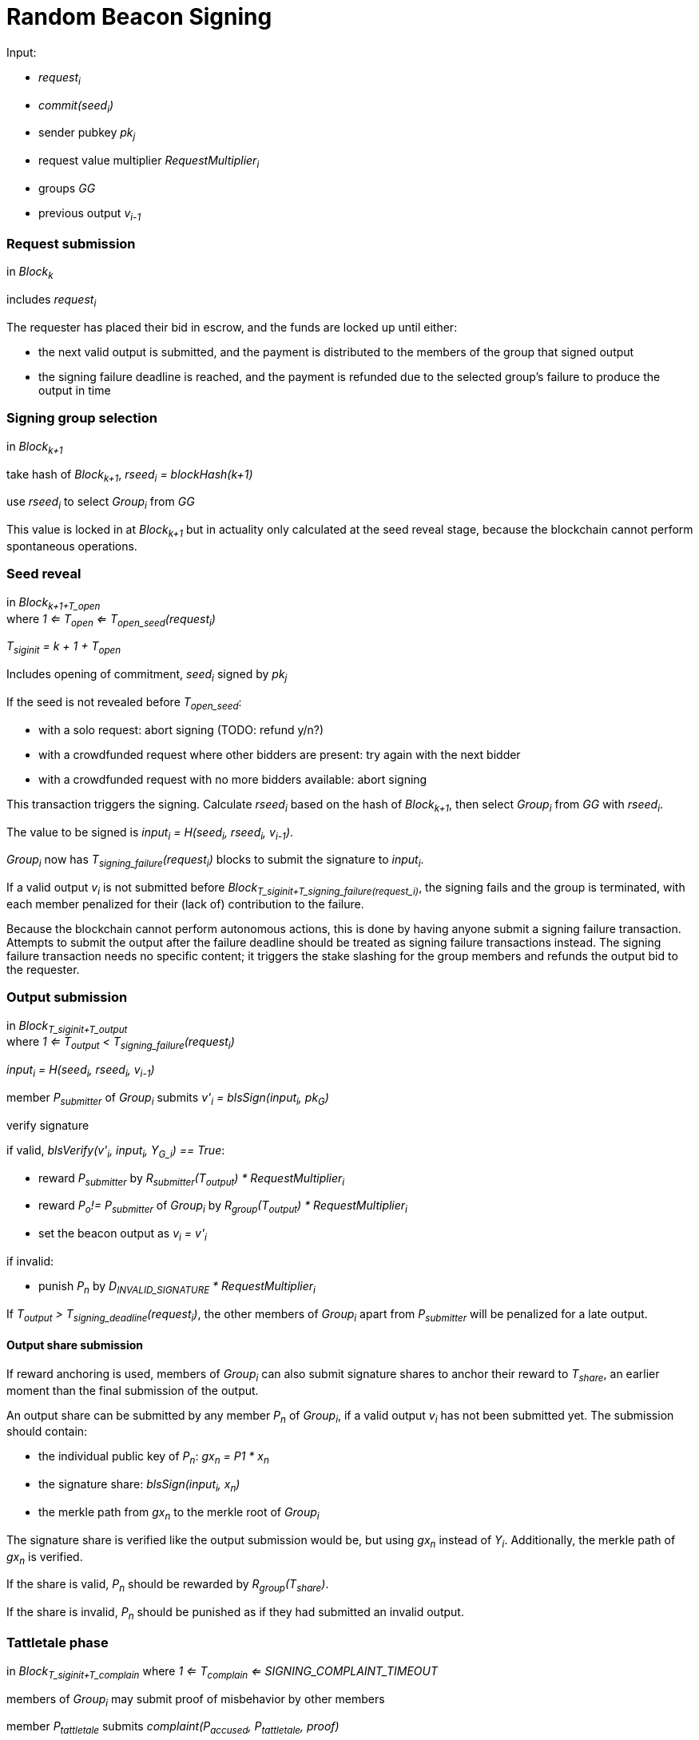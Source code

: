 = Random Beacon Signing

Input:

- _request~i~_
  - _commit(seed~i~)_
  - sender pubkey _pk~j~_
  - request value multiplier _RequestMultiplier~i~_
- groups _GG_
- previous output _v~i-1~_

=== Request submission

in _Block~k~_

includes _request~i~_

The requester has placed their bid in escrow, and the funds are locked up until
either:

- the next valid output is submitted, and the payment is distributed to the
members of the group that signed output
- the signing failure deadline is reached, and the payment is refunded due to
the selected group's failure to produce the output in time

=== Signing group selection

in _Block~k+1~_

take hash of _Block~k+1~_, _rseed~i~ = blockHash(k+1)_

use _rseed~i~_ to select _Group~i~_ from _GG_

This value is locked in at _Block~k+1~_ but in actuality only calculated at the
seed reveal stage, because the blockchain cannot perform spontaneous operations.

=== Seed reveal

in _Block~k+1+T_open~_ +
where _1 <= T~open~ <= T~open_seed~(request~i~)_

_T~siginit~ = k + 1 + T~open~_

Includes opening of commitment, _seed~i~_ signed by _pk~j~_

If the seed is not revealed before _T~open_seed~_:

- with a solo request: abort signing (TODO: refund y/n?)
- with a crowdfunded request where other bidders are present: try again with the
next bidder
- with a crowdfunded request with no more bidders available: abort signing

This transaction triggers the signing. Calculate _rseed~i~_ based on the hash of
_Block~k+1~_, then select _Group~i~_ from _GG_ with _rseed~i~_.

The value to be signed is _input~i~ = H(seed~i~, rseed~i~, v~i-1~)_.

_Group~i~_ now has _T~signing_failure~(request~i~)_ blocks to submit the
signature to _input~i~_.

If a valid output _v~i~_ is not submitted before
_Block~T_siginit+T_signing_failure(request_i)~_, the signing fails and the group
is terminated, with each member penalized for their (lack of) contribution to
the failure.

Because the blockchain cannot perform autonomous actions, this is done by having
anyone submit a signing failure transaction. Attempts to submit the output after
the failure deadline should be treated as signing failure transactions instead.
The signing failure transaction needs no specific content; it triggers the stake
slashing for the group members and refunds the output bid to the requester.

=== Output submission

in _Block~T_siginit+T_output~_ +
where _1 <= T~output~ < T~signing_failure~(request~i~)_

_input~i~ = H(seed~i~, rseed~i~, v~i-1~)_

member _P~submitter~_ of _Group~i~_ submits _v'~i~ = blsSign(input~i~, pk~G~)_

verify signature

if valid, _blsVerify(v'~i~, input~i~, Y~G_i~) == True_:

- reward _P~submitter~_ by
_R~submitter~(T~output~) * RequestMultiplier~i~_
- reward _P~o~!= P~submitter~_ of _Group~i~_ by
_R~group~(T~output~) * RequestMultiplier~i~_
- set the beacon output as _v~i~ = v'~i~_

if invalid:

- punish _P~n~_ by _D~INVALID_SIGNATURE~ * RequestMultiplier~i~_

If _T~output~ > T~signing_deadline~(request~i~)_, the other members of
_Group~i~_ apart from _P~submitter~_ will be penalized for a late output.

==== Output share submission

If reward anchoring is used, members of _Group~i~_ can also submit signature
shares to anchor their reward to _T~share~_, an earlier moment than the final
submission of the output.

An output share can be submitted by any member _P~n~_ of _Group~i~_, if a valid
output _v~i~_ has not been submitted yet. The submission should contain:

- the individual public key of _P~n~_: _gx~n~ = P1 * x~n~_
- the signature share: _blsSign(input~i~, x~n~)_
- the merkle path from _gx~n~_ to the merkle root of _Group~i~_

The signature share is verified like the output submission would be, but using
_gx~n~_ instead of _Y~i~_. Additionally, the merkle path of _gx~n~_ is verified.

If the share is valid, _P~n~_ should be rewarded by _R~group~(T~share~)_.

If the share is invalid, _P~n~_ should be punished as if they had submitted an
invalid output.

=== Tattletale phase

in _Block~T_siginit+T_complain~_
where _1 <= T~complain~ <= SIGNING_COMPLAINT_TIMEOUT_

members of _Group~i~_ may submit proof of misbehavior by other members

member _P~tattletale~_ submits _complaint(P~accused~, P~tattletale~, proof)_

if valid:

- reward _P~tattletale~_ by _TATTLETALE_REWARD * RequestMultiplier~i~_
- punish _P~accused~_ by _INVALID_SHARE_PENALTY * RequestMultiplier~i~_

if invalid:

- punish _P~tattletale~_ by _INVALID_COMPLAINT_PENALTY * RequestMultiplier~i~_

The tattletale phase goes on separately of the output, and can continue even
after the valid output has been submitted, or the group has failed entirely to
submit a valid output.
